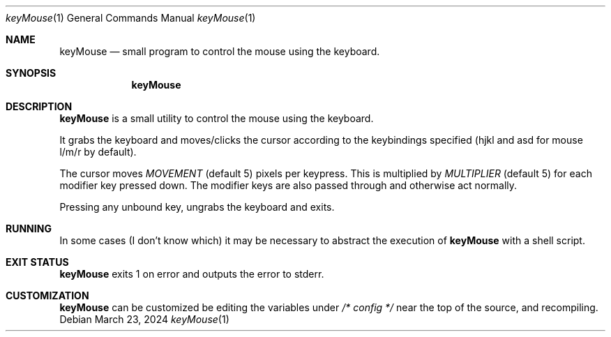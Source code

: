 .Dd March 23, 2024
.Dt keyMouse 1
.Os
.Sh NAME
.Nm keyMouse
.Nd small program to control the mouse using the keyboard.
.Sh SYNOPSIS
.Nm
.Sh DESCRIPTION
.Nm
is a small utility to control the mouse using the keyboard.

It grabs the keyboard and moves/clicks the cursor according
to the keybindings specified (hjkl and asd for mouse l/m/r
by default).

The cursor moves
.Ar MOVEMENT
(default 5) pixels per keypress. This is multiplied by
.Ar MULTIPLIER
(default 5) for each modifier key pressed down. The
modifier keys are also passed through and otherwise act
normally.

Pressing any unbound key, ungrabs the keyboard and exits.
.Sh RUNNING
In some cases (I don't know which) it may be necessary to
abstract the execution of 
.Nm
with a shell script.
.Sh EXIT STATUS
.Nm
exits 1 on error and outputs the error to stderr.
.Sh CUSTOMIZATION
.Nm
can be customized be editing the variables under
.Ar /* config */
near the top of the source, and recompiling.
